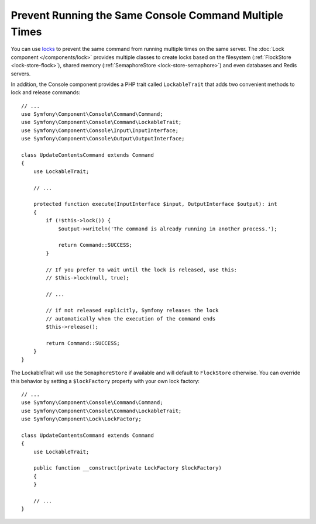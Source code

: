 Prevent Running the Same Console Command Multiple Times
=======================================================

You can use `locks`_ to prevent the same command from running multiple times on
the same server. The :doc:`Lock component </components/lock>` provides multiple
classes to create locks based on the filesystem (:ref:`FlockStore <lock-store-flock>`),
shared memory (:ref:`SemaphoreStore <lock-store-semaphore>`) and even databases
and Redis servers.

In addition, the Console component provides a PHP trait called ``LockableTrait``
that adds two convenient methods to lock and release commands::

    // ...
    use Symfony\Component\Console\Command\Command;
    use Symfony\Component\Console\Command\LockableTrait;
    use Symfony\Component\Console\Input\InputInterface;
    use Symfony\Component\Console\Output\OutputInterface;

    class UpdateContentsCommand extends Command
    {
        use LockableTrait;

        // ...

        protected function execute(InputInterface $input, OutputInterface $output): int
        {
            if (!$this->lock()) {
                $output->writeln('The command is already running in another process.');

                return Command::SUCCESS;
            }

            // If you prefer to wait until the lock is released, use this:
            // $this->lock(null, true);

            // ...

            // if not released explicitly, Symfony releases the lock
            // automatically when the execution of the command ends
            $this->release();

            return Command::SUCCESS;
        }
    }

The LockableTrait will use the ``SemaphoreStore`` if available and will default
to ``FlockStore`` otherwise. You can override this behavior by setting
a ``$lockFactory`` property with your own lock factory::

    // ...
    use Symfony\Component\Console\Command\Command;
    use Symfony\Component\Console\Command\LockableTrait;
    use Symfony\Component\Lock\LockFactory;

    class UpdateContentsCommand extends Command
    {
        use LockableTrait;

        public function __construct(private LockFactory $lockFactory)
        {
        }

        // ...
    }

.. _`locks`: https://en.wikipedia.org/wiki/Lock_(computer_science)

